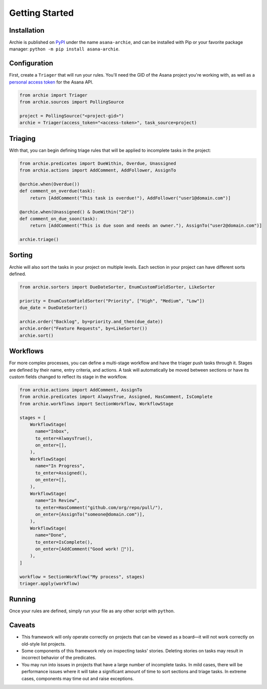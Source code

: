 .. _getting-started:

Getting Started
===============

Installation
------------

Archie is published on `PyPI`_ under the name ``asana-archie``, and can be installed
with Pip or your favorite package manager: ``python -m pip install asana-archie``.

Configuration
-------------

First, create a ``Triager`` that will run your rules. You'll need the GID of the Asana
project you're working with, as well as a `personal access token`_ for the Asana API.

.. code-block:: python

   from archie import Triager
   from archie.sources import PollingSource

   project = PollingSource("<project-gid>")
   archie = Triager(access_token="<access-token>", task_source=project)

Triaging
--------

With that, you can begin defining triage rules that will be applied to incomplete tasks
in the project:

.. code-block:: python

   from archie.predicates import DueWithin, Overdue, Unassigned
   from archie.actions import AddComment, AddFollower, AssignTo

   @archie.when(Overdue())
   def comment_on_overdue(task):
       return [AddComment("This task is overdue!"), AddFollower("user1@domain.com")]

   @archie.when(Unassigned() & DueWithin("2d"))
   def comment_on_due_soon(task):
       return [AddComment("This is due soon and needs an owner."), AssignTo("user2@domain.com")]

   archie.triage()

Sorting
-------

Archie will also sort the tasks in your project on multiple levels. Each section in your
project can have different sorts defined.

.. code-block:: python

   from archie.sorters import DueDateSorter, EnumCustomFieldSorter, LikeSorter

   priority = EnumCustomFieldSorter("Priority", ["High", "Medium", "Low"])
   due_date = DueDateSorter()

   archie.order("Backlog", by=priority.and_then(due_date))
   archie.order("Feature Requests", by=LikeSorter())
   archie.sort()

Workflows
---------

For more complex processes, you can define a multi-stage workflow and have the triager
push tasks through it. Stages are defined by their name, entry criteria, and actions. A
task will automatically be moved between sections or have its custom fields changed to
reflect its stage in the workflow.

.. code-block:: python

   from archie.actions import AddComment, AssignTo
   from archie.predicates import AlwaysTrue, Assigned, HasComment, IsComplete
   from archie.workflows import SectionWorkflow, WorkflowStage

   stages = [
       WorkflowStage(
         name="Inbox",
         to_enter=AlwaysTrue(),
         on_enter=[],
       ),
       WorkflowStage(
         name="In Progress",
         to_enter=Assigned(),
         on_enter=[],
       ),
       WorkflowStage(
         name="In Review",
         to_enter=HasComment("github.com/org/repo/pull/"),
         on_enter=[AssignTo("someone@domain.com")],
       ),
       WorkflowStage(
         name="Done",
         to_enter=IsComplete(),
         on_enter=[AddComment("Good work! 🎉")],
       ),
   ]

   workflow = SectionWorkflow("My process", stages)
   triager.apply(workflow)

Running
-------

Once your rules are defined, simply run your file as any other script with ``python``.

Caveats
-------

* This framework will only operate correctly on projects that can be viewed as a
  board—it will not work correctly on old-style list projects.
* Some components of this framework rely on inspecting tasks' stories. Deleting stories
  on tasks may result in incorrect behavior of the predicates.
* You may run into issues in projects that have a large number of incomplete tasks. In
  mild cases, there will be performance issues where it will take a significant amount
  of time to sort sections and triage tasks. In extreme cases, components may time out
  and raise exceptions.


.. _PyPI: https://pypi.org/project/asana-archie
.. _personal access token: https://developers.asana.com/docs/#authentication-basics#personal-access-token
